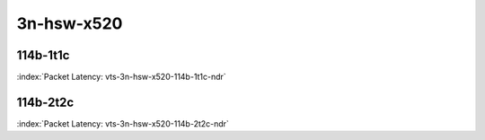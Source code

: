
.. raw:: latex

    \clearpage

.. raw:: html

    <script type="text/javascript">

        function getDocHeight(doc) {
            doc = doc || document;
            var body = doc.body, html = doc.documentElement;
            var height = Math.max( body.scrollHeight, body.offsetHeight,
                html.clientHeight, html.scrollHeight, html.offsetHeight );
            return height;
        }

        function setIframeHeight(id) {
            var ifrm = document.getElementById(id);
            var doc = ifrm.contentDocument? ifrm.contentDocument:
                ifrm.contentWindow.document;
            ifrm.style.visibility = 'hidden';
            ifrm.style.height = "10px"; // reset to minimal height ...
            // IE opt. for bing/msn needs a bit added or scrollbar appears
            ifrm.style.height = getDocHeight( doc ) + 4 + "px";
            ifrm.style.visibility = 'visible';
        }

    </script>

3n-hsw-x520
~~~~~~~~~~~

114b-1t1c
---------

.. raw:: html

    <center><b>

:index:`Packet Latency: vts-3n-hsw-x520-114b-1t1c-ndr`

.. raw:: html

    </b>
    <iframe id="ifrm01" onload="setIframeHeight(this.id)" width="700" frameborder="0" scrolling="no" src="../../_static/vpp/vts-3n-hsw-x520-114b-1t1c-ndr-lat.html"></iframe>
    <p><br></p>
    </center>

.. raw:: latex

    \begin{figure}[H]
        \centering
            \graphicspath{{../_build/_static/vpp/}}
            \includegraphics[clip, trim=0cm 0cm 5cm 0cm, width=0.70\textwidth]{vts-3n-hsw-x520-114b-1t1c-ndr-lat}
            \label{fig:vts-3n-hsw-x520-114b-1t1c-ndr-lat}
    \end{figure}

.. raw:: latex

    \clearpage

114b-2t2c
---------

.. raw:: html

    <center><b>

:index:`Packet Latency: vts-3n-hsw-x520-114b-2t2c-ndr`

.. raw:: html

    </b>
    <iframe id="ifrm02" onload="setIframeHeight(this.id)" width="700" frameborder="0" scrolling="no" src="../../_static/vpp/vts-3n-hsw-x520-114b-2t2c-ndr-lat.html"></iframe>
    <p><br></p>
    </center>

.. raw:: latex

    \begin{figure}[H]
        \centering
            \graphicspath{{../_build/_static/vpp/}}
            \includegraphics[clip, trim=0cm 0cm 5cm 0cm, width=0.70\textwidth]{vts-3n-hsw-x520-114b-2t2c-ndr-lat}
            \label{fig:vts-3n-hsw-x520-114b-2t2c-ndr-lat}
    \end{figure}
